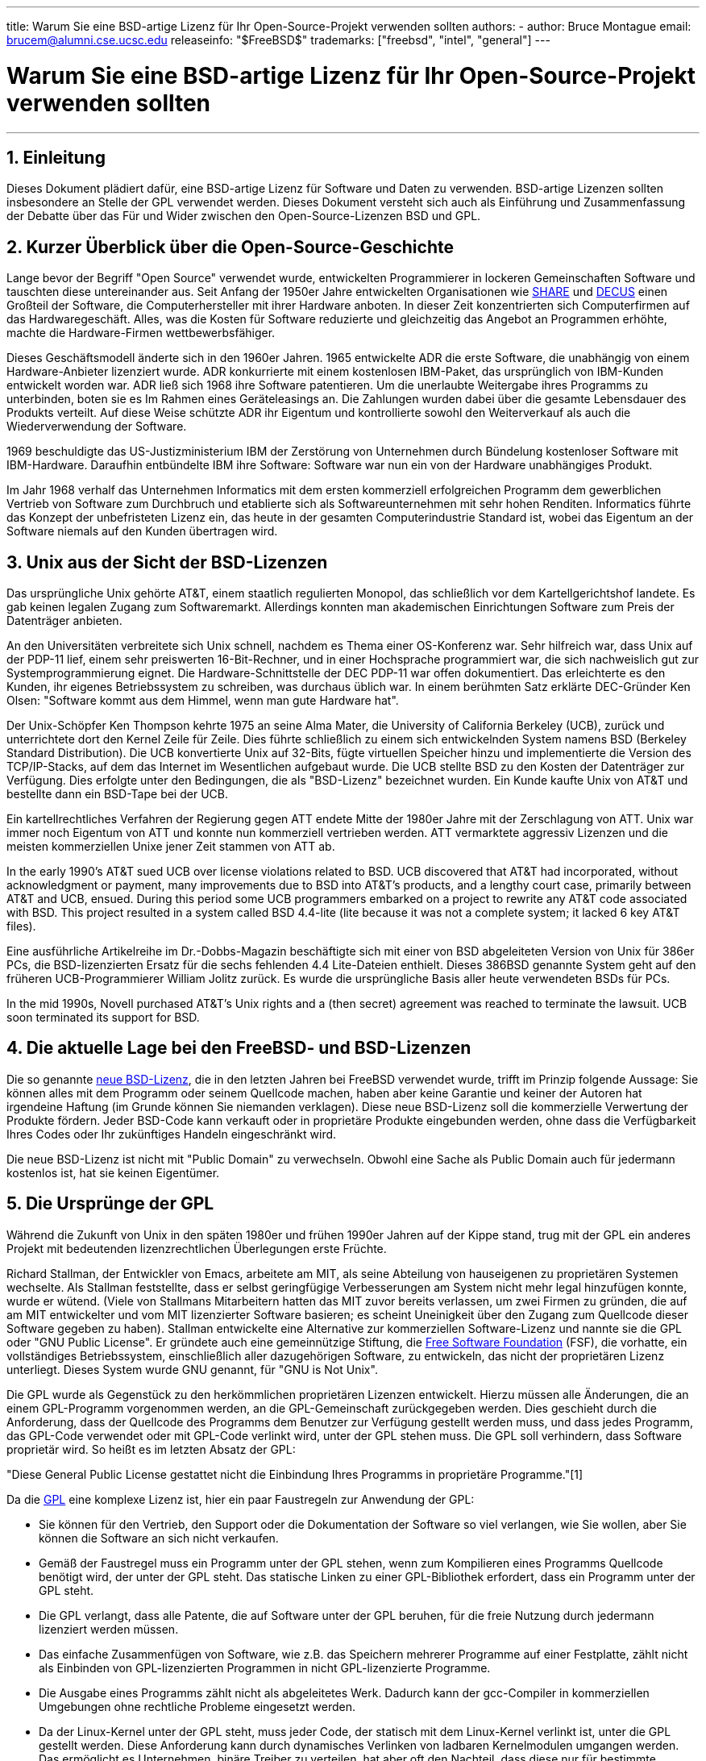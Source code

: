 ---
title: Warum Sie eine BSD-artige Lizenz für Ihr Open-Source-Projekt verwenden sollten
authors:
  - author: Bruce Montague
    email: brucem@alumni.cse.ucsc.edu
releaseinfo: "$FreeBSD$" 
trademarks: ["freebsd", "intel", "general"]
---

= Warum Sie eine BSD-artige Lizenz für Ihr Open-Source-Projekt verwenden sollten
:doctype: article
:toc: macro
:toclevels: 1
:icons: font
:sectnums:
:sectnumlevels: 6
:source-highlighter: rouge
:experimental:

'''

toc::[]

[[intro]]
== Einleitung

Dieses Dokument plädiert dafür, eine BSD-artige Lizenz für Software und Daten zu verwenden. BSD-artige Lizenzen sollten insbesondere an Stelle der GPL verwendet werden. Dieses Dokument versteht sich auch als Einführung und Zusammenfassung der Debatte über das Für und Wider zwischen den Open-Source-Lizenzen BSD und GPL.

[[history]]
== Kurzer Überblick über die Open-Source-Geschichte

Lange bevor der Begriff "Open Source" verwendet wurde, entwickelten Programmierer in lockeren Gemeinschaften Software und tauschten diese untereinander aus. Seit Anfang der 1950er Jahre entwickelten Organisationen wie http://www.share.org[SHARE] und http://www.decus.org[DECUS] einen Großteil der Software, die Computerhersteller mit ihrer Hardware anboten. In dieser Zeit konzentrierten sich Computerfirmen auf das Hardwaregeschäft. Alles, was die Kosten für Software reduzierte und gleichzeitig das Angebot an Programmen erhöhte, machte die Hardware-Firmen wettbewerbsfähiger.

Dieses Geschäftsmodell änderte sich in den 1960er Jahren. 1965 entwickelte ADR die erste Software, die unabhängig von einem Hardware-Anbieter lizenziert wurde. ADR konkurrierte mit einem kostenlosen IBM-Paket, das ursprünglich von IBM-Kunden entwickelt worden war. ADR ließ sich 1968 ihre Software patentieren. Um die unerlaubte Weitergabe ihres Programms zu unterbinden, boten sie es Im Rahmen eines Geräteleasings an. Die Zahlungen wurden dabei über die gesamte Lebensdauer des Produkts verteilt. Auf diese Weise schützte ADR ihr Eigentum und kontrollierte sowohl den Weiterverkauf als auch die Wiederverwendung der Software.

1969 beschuldigte das US-Justizministerium IBM der Zerstörung von Unternehmen durch Bündelung kostenloser Software mit IBM-Hardware. Daraufhin entbündelte IBM ihre Software: Software war nun ein von der Hardware unabhängiges Produkt.

Im Jahr 1968 verhalf das Unternehmen Informatics mit dem ersten kommerziell erfolgreichen Programm dem gewerblichen Vertrieb von Software zum Durchbruch und etablierte sich als Softwareunternehmen mit sehr hohen Renditen. Informatics führte das Konzept der unbefristeten Lizenz ein, das heute in der gesamten Computerindustrie Standard ist, wobei das Eigentum an der Software niemals auf den Kunden übertragen wird.

[[unix-license]]
== Unix aus der Sicht der BSD-Lizenzen

Das ursprüngliche Unix gehörte AT&T, einem staatlich regulierten Monopol, das schließlich vor dem Kartellgerichtshof landete. Es gab keinen legalen Zugang zum Softwaremarkt. Allerdings konnten man akademischen Einrichtungen Software zum Preis der Datenträger anbieten.

An den Universitäten verbreitete sich Unix schnell, nachdem es Thema einer OS-Konferenz war. Sehr hilfreich war, dass Unix auf der PDP-11 lief, einem sehr preiswerten 16-Bit-Rechner, und in einer Hochsprache programmiert war, die sich nachweislich gut zur Systemprogrammierung eignet. Die Hardware-Schnittstelle der DEC PDP-11 war offen dokumentiert. Das erleichterte es den Kunden, ihr eigenes Betriebssystem zu schreiben, was durchaus üblich war. In einem berühmten Satz erklärte DEC-Gründer Ken Olsen: "Software kommt aus dem Himmel, wenn man gute Hardware hat".

Der Unix-Schöpfer Ken Thompson kehrte 1975 an seine Alma Mater, die University of California Berkeley (UCB), zurück und unterrichtete dort den Kernel Zeile für Zeile. Dies führte schließlich zu einem sich entwickelnden System namens BSD (Berkeley Standard Distribution). Die UCB konvertierte Unix auf 32-Bits, fügte virtuellen Speicher hinzu und implementierte die Version des TCP/IP-Stacks, auf dem das Internet im Wesentlichen aufgebaut wurde. Die UCB stellte BSD zu den Kosten der Datenträger zur Verfügung. Dies erfolgte unter den Bedingungen, die als "BSD-Lizenz" bezeichnet wurden. Ein Kunde kaufte Unix von AT&T und bestellte dann ein BSD-Tape bei der UCB.

Ein kartellrechtliches Verfahren der Regierung gegen ATT endete Mitte der 1980er Jahre mit der Zerschlagung von ATT. Unix war immer noch Eigentum von ATT und konnte nun kommerziell vertrieben werden. ATT vermarktete aggressiv Lizenzen und die meisten kommerziellen Unixe jener Zeit stammen von ATT ab.

In the early 1990's AT&T sued UCB over license violations related to BSD. UCB discovered that AT&T had incorporated, without acknowledgment or payment, many improvements due to BSD into AT&T's products, and a lengthy court case, primarily between AT&T and UCB, ensued. During this period some UCB programmers embarked on a project to rewrite any AT&T code associated with BSD. This project resulted in a system called BSD 4.4-lite (lite because it was not a complete system; it lacked 6 key AT&T files).

Eine ausführliche Artikelreihe im Dr.-Dobbs-Magazin beschäftigte sich mit einer von BSD abgeleiteten Version von Unix für 386er PCs, die BSD-lizenzierten Ersatz für die sechs fehlenden 4.4 Lite-Dateien enthielt. Dieses 386BSD genannte System geht auf den früheren UCB-Programmierer William Jolitz zurück. Es wurde die ursprüngliche Basis aller heute verwendeten BSDs für PCs.

In the mid 1990s, Novell purchased AT&T's Unix rights and a (then secret) agreement was reached to terminate the lawsuit. UCB soon terminated its support for BSD.

[[current-bsdl]]
== Die aktuelle Lage bei den FreeBSD- und BSD-Lizenzen

Die so genannte http://www.opensource.org/licenses/bsd-license.php[ neue BSD-Lizenz], die in den letzten Jahren bei FreeBSD verwendet wurde, trifft im Prinzip folgende Aussage: Sie können alles mit dem Programm oder seinem Quellcode machen, haben aber keine Garantie und keiner der Autoren hat irgendeine Haftung (im Grunde können Sie niemanden verklagen). Diese neue BSD-Lizenz soll die kommerzielle Verwertung der Produkte fördern. Jeder BSD-Code kann verkauft oder in proprietäre Produkte eingebunden werden, ohne dass die Verfügbarkeit Ihres Codes oder Ihr zukünftiges Handeln eingeschränkt wird.

Die neue BSD-Lizenz ist nicht mit "Public Domain" zu verwechseln. Obwohl eine Sache als Public Domain auch für jedermann kostenlos ist, hat sie keinen Eigentümer.

[[origins-gpl]]
== Die Ursprünge der GPL

Während die Zukunft von Unix in den späten 1980er und frühen 1990er Jahren auf der Kippe stand, trug mit der GPL ein anderes Projekt mit bedeutenden lizenzrechtlichen Überlegungen erste Früchte.

Richard Stallman, der Entwickler von Emacs, arbeitete am MIT, als seine Abteilung von hauseigenen zu proprietären Systemen wechselte. Als Stallman feststellte, dass er selbst geringfügige Verbesserungen am System nicht mehr legal hinzufügen konnte, wurde er wütend. (Viele von Stallmans Mitarbeitern hatten das MIT zuvor bereits verlassen, um zwei Firmen zu gründen, die auf am MIT entwickelter und vom MIT lizenzierter Software basieren; es scheint Uneinigkeit über den Zugang zum Quellcode dieser Software gegeben zu haben). Stallman entwickelte eine Alternative zur kommerziellen Software-Lizenz und nannte sie die GPL oder "GNU Public License". Er gründete auch eine gemeinnützige Stiftung, die http://www.fsf.org[Free Software Foundation] (FSF), die vorhatte, ein vollständiges Betriebssystem, einschließlich aller dazugehörigen Software, zu entwickeln, das nicht der proprietären Lizenz unterliegt. Dieses System wurde GNU genannt, für "GNU is Not Unix".

Die GPL wurde als Gegenstück zu den herkömmlichen proprietären Lizenzen entwickelt. Hierzu müssen alle Änderungen, die an einem GPL-Programm vorgenommen werden, an die GPL-Gemeinschaft zurückgegeben werden. Dies geschieht durch die Anforderung, dass der Quellcode des Programms dem Benutzer zur Verfügung gestellt werden muss, und dass jedes Programm, das GPL-Code verwendet oder mit GPL-Code verlinkt wird, unter der GPL stehen muss. Die GPL soll verhindern, dass Software proprietär wird. So heißt es im letzten Absatz der GPL:

"Diese General Public License gestattet nicht die Einbindung Ihres Programms in proprietäre Programme."[1]

Da die http://www.opensource.org/licenses/gpl-license.php[GPL] eine komplexe Lizenz ist, hier ein paar Faustregeln zur Anwendung der GPL:

* Sie können für den Vertrieb, den Support oder die Dokumentation der Software so viel verlangen, wie Sie wollen, aber Sie können die Software an sich nicht verkaufen.
* Gemäß der Faustregel muss ein Programm unter der GPL stehen, wenn zum Kompilieren eines Programms Quellcode benötigt wird, der unter der GPL steht. Das statische Linken zu einer GPL-Bibliothek erfordert, dass ein Programm unter der GPL steht.
* Die GPL verlangt, dass alle Patente, die auf Software unter der GPL beruhen, für die freie Nutzung durch jedermann lizenziert werden müssen.
* Das einfache Zusammenfügen von Software, wie z.B. das Speichern mehrerer Programme auf einer Festplatte, zählt nicht als Einbinden von GPL-lizenzierten Programmen in nicht GPL-lizenzierte Programme.
* Die Ausgabe eines Programms zählt nicht als abgeleitetes Werk. Dadurch kann der gcc-Compiler in kommerziellen Umgebungen ohne rechtliche Probleme eingesetzt werden.
* Da der Linux-Kernel unter der GPL steht, muss jeder Code, der statisch mit dem Linux-Kernel verlinkt ist, unter die GPL gestellt werden. Diese Anforderung kann durch dynamisches Verlinken von ladbaren Kernelmodulen umgangen werden. Das ermöglicht es Unternehmen, binäre Treiber zu verteilen, hat aber oft den Nachteil, dass diese nur für bestimmte Versionen des Linux-Kernels funktionieren.

Zum Teil aufgrund ihrer Komplexität werden heute in vielen Teilen der Welt die rechtlichen Grundlagen der GPL im Hinblick auf Linux und damit zusammenhängende Software ignoriert. Die langfristigen Auswirkungen dieser Entwicklung sind unklar.

[[origins-lgpl]]
== Die Ursprünge von Linux und der LGPL

Während die kommerziellen Unix-Kriege tobten, wurde der Linux-Kernel als Unix-Klon für PCs entwickelt. Linus Torvalds begründet die Existenz von Linux mit der Existenz des GNU C-Compilers und der dazugehörigen GNU-Tools. Torvalds stellte den Linux-Kernel unter die GPL.

Beachten Sie dabei Folgendes: Die GPL verlangt, dass jeder statisch verlinkte Code, der unter der GPL steht, auch unter die GPL gestellt wird. Der Quellcode für diesen Code muss daher dem Benutzer des Programms zur Verfügung gestellt werden. Dynamisches Linken gilt jedoch nicht als Verstoß gegen die GPL. Es entstand ein enormer Druck, proprietäre Anwendungen für Linux bereitzustellen. Solche Anwendungen verlinken häufig auf Systembibliotheken. Dies führte zu einer modifizierten Version der GPL mit dem Namen http://www.opensource.org/licenses/lgpl-license.php[LGPL] ("Library", inzwischen in "Lesser", GPL, umbenannt). Die LGPL erlaubt es, proprietären Code mit der GNU C-Bibliothek, glibc, zu verlinken. Sie müssen den Quellcode nicht für Code freigeben, der dynamisch auf eine LGPL-Bibliothek verlinkt.

Wenn man eine Anwendung statisch mit der glibc linkt, was häufig in eingebetteten Systemen erforderlich ist, kann die Anwendung nicht proprietär sein, d.h. der Quelltext muss freigegeben werden. Sowohl die GPL als auch die LGPL verlangen, dass alle Änderungen am Code direkt unter der entsprechenden Lizenz veröffentlicht werden.

[[orphaning]]
== Open-Source-Lizenzen und das Problem der Verwaisung

Eines der größten Probleme bei proprietärer Software wird als "Verwaisung" bezeichnet. Es tritt auf, wenn ein einzelner geschäftlicher Misserfolg oder eine Änderung der Produktstrategie zu einer Art Schneeballeffekt führt: Abhängige Systeme und Unternehmen scheitern dann aus Gründen, auf die sie keinen Einfluss haben. Jahrzehntelange Erfahrung hat gezeigt, dass die momentane Größe oder der Erfolg eines Softwareanbieters keine Garantie dafür ist, dass seine Software weiterhin verfügbar bleibt, da sich die aktuellen Marktbedingungen und Strategien schnell ändern können.

Die GPL will die Verwaisung verhindern, indem sie die Bindung an geistiges Eigentum aufhebt.

Eine BSD-Lizenz gibt einem kleinen Unternehmen das Äquivalent einer Software-in-Escrow-Lizenz ohne rechtliche Komplikationen oder Kosten. Wenn ein BSD-lizenziertes Programm verwaist, kann eine Firma das Programm, auf das sie angewiesen ist, einfach proprietär übernehmen. Eine noch bessere Situation entsteht, wenn eine BSD-Codebasis von einem kleinen informellen Konsortium unterhalten wird, da der Entwicklungsprozess nicht vom Überleben einer einzelnen Firma oder Produktlinie abhängt. Die Überlebensfähigkeit eines Entwicklerteams, das völlig in seiner Arbeit aufgeht, ist wesentlich wichtiger als die bloße Verfügbarkeit des Quellcodes.

[[license-cannot]]
== Was eine Lizenz nicht leisten kann

Keine Lizenz kann die künftige Verfügbarkeit einer Software garantieren. Obwohl ein Rechteinhaber gewöhnlich jederzeit die Verwertungsbedingungen ändern kann, wird in der BSD-Gemeinschaft davon ausgegangen, dass ein solcher Versuch lediglich zu einem Fork des Quellcodes führt.

Die GPL verbietet es ausdrücklich, die Lizenz zu widerrufen. Es ist jedoch vorgekommen, dass eine Firma (Mattel) ein GPL-Rechte (cphack) erwarb, die komplette Lizenz widerrief, vor Gericht ging und sich durchsetzte [2]. Das heißt, sie widerriefen rechtlich die gesamte Verbreitung und alle auf Basis der GPL abgeleiteten Werke. Offen ist die Frage, ob dies bei einer größeren und weiter verstreuten Verbreitung geschehen könnte. Es besteht auch eine gewisse Verwirrung darüber, ob die Software wirklich unter der GPL stand.

Weiteres Beispiel: Red Hat kaufte das Softwareunternehmen Cygnus, das die Entwicklung der FSF-Compiler-Tools übernommen hatte. Cygnus war dazu in der Lage, weil das Unternehmen ein Geschäftsmodell entwickelt hatte, bei dem es Support für GNU-Software anbot. Dadurch konnte das Unternehmen etwa 50 Entwickler beschäftigen. Da Cygnus den Großteil der Änderungen beisteuerte, konnte das Unternehmen die Ausrichtung der Programme beeinflussen. Laut Donald Rosenberg "leben Projekte, die Lizenzen wie die GPL verwenden [...] unter der ständigen Bedrohung, dass jemand das Projekt übernimmt, indem er eine bessere Version des Codes produziert und dies schneller als die ursprünglichen Eigentümer tut". [3]

[[gpl-advantages]]
== Vorteile und Nachteile der GPL

Häufig wird die GPL verwendet, wenn der gcc-Compiler modifiziert oder erweitert wird. Wenn man mit besonderen Spezial-CPUs in Umgebungen arbeitet, in denen sämtliche Software-Kosten wahrscheinlich als Overhead gelten, ist das eine besonders geeignete Lösung. In solchen Fällen wird kaum erwartet, dass andere den resultierenden Compiler verwenden.

Die GPL ist außerdem für kleine Unternehmen attraktiv, die CDs in einem Umfeld verkaufen, in dem der Endnutzer trotz der "Buy low, Sell high"-Methode dennoch ein sehr preiswertes Produkt erhält. Die GPL ist auch für Unternehmen attraktiv, deren Geschäftsmodell auf Dienstleistungen wie technischen Support und dem Bereitstellen von Dokumentation basiert. Auf diese Weise wollen sie mit GPL-Software in einer Welt des geistigen Eigentums überleben.

Weniger bekannt ist ein ursprünglich nicht von der GPL vorgesehener Einsatzzweck: Großkonzerne können damit die Preise von Softwarefirmen drücken. Mit anderen Worten: Die GPL eignet sich gut als Marketinginstrument, verringert potenziell den gesamtwirtschaftlichen Nutzen und fördert monopolistisches Verhalten.

Die GPL kann für alle ein echtes Problem darstellen, die Software kommerziell vermarkten und Gewinne erwirtschaften wollen. So verkompliziert die GPL beispielsweise die Situation eines Doktoranden, der direkt ein Unternehmen gründen will, um seine Forschungsergebnisse zu verwerten. Ebenso ist es für einen Studenten schwierig, bei einem Unternehmen zu arbeiten, wenn ein vielversprechendes Forschungsprojekt vermarktet werden soll.

Die GPL ist für alle eine schlechte Lizenz, die mit statisch gelinkten Implementierungen mehrerer Softwarestandards arbeiten müssen, da sie proprietäre Implementierungen dieser Standards ausschließt. Sie minimiert somit die Anzahl der Programme, die mit einem GPL-lizenzierten Standard entwickelt werden können. Die GPL war ursprünglich nicht dazu gedacht, einen Mechanismus zu schaffen, auf dessen Grundlage proprietäre Produkte entwickelt werden. (Dies gilt nicht für Linux-Anwendungen, weil diese nicht statisch, sondern dynamisch linken.)

Die GPL möchte Programmierer dazu bringen, an Programmen mitzuwirken, die sich stetig weiterentwickeln, um dann bei der Distribution und Unterstützung dieser Programme zu konkurrieren. Diese Vorgehensweise erscheint unrealistisch bei zahlreichen notwendigen Standards für Kernsysteme. Diese können in sehr unterschiedlichen Umgebungen eingesetzt werden, die eine kommerzielle Anpassung oder Integration mit Legacy-Standards unter bestehenden (nicht unter der GPL stehenden) Lizenzen erfordern. Echtzeitsysteme sind oft statisch gelinkt. Aus diesem Grund sehen viele Hersteller eingebetteter Systeme die GPL und LGPL zweifellos problematisch.

Die GPL kümmert sich nicht um den realen Bedarf, sondern richtet alle Anstrengungen auf das Forschungs- und Entwicklungsstadium. Das maximiert den Nutzen für Forscher und Entwickler, verursacht jedoch unbekannte Kosten für alle, die von einer größeren Verbreitung profitieren würden.

Die GPL wurde konzipiert, um zu verhindern, dass aus Forschungsergebnissen proprietäre Produkte entstehen. Dieser Schritt gilt meist als der letzte Schritt in der traditionellen Technologietransfer-Pipeline. Selbst bei besten Voraussetzungen ist er schwierig genug – die GPL wollte ihn unmöglich machen.

[[bsd-advantages]]
== Vorteile von BSD

Eine BSD-artige Lizenz ist eine gute Wahl für langfristige Forschungsprojekte oder Projekte, die eine solche Entwicklungsumgebung mit folgenden Eigenschaften benötigen:

* nahezu null Kosten
* langfristiger Entwicklungshorizont
* gewährt jedermann die Möglichkeit, die endgültigen Resultate mit minimalem rechtlichen Aufwand zu vermarkten.

Oft mag folgende Überlegung ausschlaggebend sein, so wie damals, als das Apache-Projekt über seine Lizenz entschied:

"Dieser Lizenztyp eignet sich optimal, um die Verwendung eines Referenz-Codes zu fördern, der ein Protokoll für einen verbreiteten Dienst implementiert. Auch aus diesem Grund haben wir diese Lizenz für die Apache Group ausgewählt – viele von uns wollten, dass HTTP bestehen bleibt und zu einem echten anbieterübergreifenden Standard wird. Es hätte uns nicht im Geringsten gestört, wenn Microsoft oder Netscape unsere HTTP-Engine oder irgendeine andere Komponente unseres Codes in ihre Produkte integriert hätten, wenn das dazu beitragen würde, zur weiteren Verbreitung von HTTP beizutragen ... Aus strategischer Sicht bedeutet all dies, dass das Projekt eine ausreichende Dynamik aufweisen muss und dass alle Beteiligten einen größeren Wert erkennen, wenn sie ihren Code in das Projekt einbringen, selbst Code, der einen Wert gehabt hätte, wenn er proprietär geblieben wäre."

Entwickler finden die BSD-Lizenz häufig attraktiv, da sie rechtliche Probleme aus dem Weg räumt und ihnen erlaubt, mit dem Code zu machen, was sie wollen. Im Gegensatz dazu finden Personen die GPL attraktiv, die in erster Linie erwarten, ein System zu benutzen, anstatt es zu programmieren, oder die erwarten, dass andere den Code weiterentwickeln, oder die nicht erwarten, von ihrer Arbeit im Zusammenhang mit dem System leben zu können (wie z.B. Staatsbedienstete). Denn die GPL erzwingt, dass ihnen von anderen entwickelter Code zur Verfügung gestellt wird, und hält ihren Arbeitgeber davon ab, das Copyright zu behalten und damit die Software möglicherweise zu "begraben" oder verwaisen zu lassen. Wenn Sie Ihre Konkurrenten zwingen wollen, Ihnen zu helfen, ist die GPL attraktiv.

Eine BSD-Lizenz ist nicht einfach ein Geschenk. Die Frage "Warum sollten wir unseren Konkurrenten helfen oder sie unsere Arbeit stehlen lassen?" taucht oft im Zusammenhang mit BSD-Lizenzen auf. Wenn ein Unternehmen eine Produktnische dominiert, die andere Unternehmen als strategisch wichtig einstufen, können sie unter einer BSD-Lizenz mit minimalem Aufwand ein Mini-Konsortium bilden. Durch eine wettbewerbsfähige BSD-Variante stellen Sie das Marktgleichgewicht wieder her und fördern außerdem Wettbewerb und Fairness. Auf diese Weise kann jedes Unternehmen davon ausgehen, dass es einen Nutzen daraus ziehen und gleichzeitig zur wirtschaftlichen Flexibilität und Effizienz beitragen kann. Und je schneller und leichter die Kooperationspartner dies erreichen können, desto erfolgreicher werden sie sein. Eine BSD-Lizenz ist im Wesentlichen eine minimal komplizierte Lizenz, die ein solches Verhalten begünstigt.

Das Hauptanliegen der GPL, ein vollständiges und wettbewerbsfähiges Open-Source-System zum Selbstkostenpreis der Datenträger allgemein verfügbar zu machen, ist ein sinnvolles Ziel. Eine BSD-ähnliche Lizenz in Verbindung mit Ad-hoc-Zusammenschlüssen von Einzelpersonen kann dieses Ziel erreichen, ohne die wirtschaftlichen Erwägungen zunichte zu machen, die auf dem Einsatzzweck der Technologietransfer-Pipeline beruhen.

[[recommendations]]
== Konkrete Empfehlungen zum Gebrauch einer BSD-Lizenz

* Eine BSD-Lizenz ist vorzuziehen, wenn Forschungsergebnisse möglichst weit verbreitet werden und der Wirtschaft nutzen sollen. Forschungsfördernde Einrichtungen wie die NSF, ONR und die DARPA sollten daher bereits in den ersten Phasen der geförderten Forschungsprojekte die Nutzung von Lizenzen im BSD-Stil für Software, Daten, Ergebnisse und offene Hardware befürworten. Sie sollten auch die Ausarbeitung von Standards fördern, die auf implementierten Open-Source-Systemen und laufenden Open-Source-Projekten basieren.
* Die Regierung sollte dafür sorgen, dass beim Übergang von der Forschung zur praktischen Nutzung möglichst wenig Kosten und Schwierigkeiten auftreten. Die Bewilligung von Forschungsgeldern sollten zur Auflage machen, dass Ergebnisse unter eine Lizenz im BSD-Stil gestellt werden, die eine kommerzielle Nutzung erleichtert.
* Langfristig betrachtet spiegeln die Ergebnisse einer BSD-Lizenz in vielen Fällen die wissenschaftlichen Zielsetzungen von Universitäten besser wider als urheberrechtlich geschützte oder patentierte Ergebnisse, die einer proprietären Universitätslizenz unterliegen. Vieles deutet darauf hin, dass Universitäten auf lange Sicht finanziell besser dastehen, wenn sie Forschungsergebnisse veröffentlichen und dann auf Spenden von kommerziell erfolgreichen Alumni setzen.
* Häufig spiegeln die langfristigen Auswirkungen einer BSD-Lizenz in die wissenschaftlichen Zielsetzungen von Universitäten besser wider als urheberrechtlich geschützte oder patentierte Ergebnisse, die einer proprietären Universitätslizenz unterliegen. Vieles deutet darauf hin, dass Universitäten auf lange Sicht finanziell besser dastehen, wenn sie Forschungsergebnisse veröffentlichen und dann auf Spenden von kommerziell erfolgreichen Alumni setzen.
* Wenn Firmen einen sich entwickelnden Standard fördern wollen, der Kernbestandteil kommerzieller Produkte anderer Firmen werden kann, ist Vorsicht vor der GPL geboten. Unabhängig von der verwendeten Lizenz gehört die resultierende Software in der Regel demjenigen, der die Mehrzahl der technischen Änderungen vornimmt und den Zustand des Systems am besten versteht. Die GPL führt bei einem Projekt schlicht zu mehr juristischen Reibungsverlusten.
* Große Unternehmen, in denen Open-Source-Code entwickelt wird, sollten sich darüber im Klaren sein, dass Programmierer Open Source bevorzugen, weil dadurch dem Arbeitnehmer die Software auch bei einem Arbeitgeberwechsel zur Verfügung steht. Einige Unternehmen fördern diese Sicht Ihrer Mitarbeiter sogar mit Prämien, insbesondere dann, wenn es sich um Software handelt, die nicht direkt von strategischer Bedeutung ist. Es handelt sich faktisch um eine vorgezogene Altersversorgungsleistung mit potenziellen Opportunitätskosten, aber ohne direkte Kosten. Für Unternehmen kann es kostengünstig sein, Mitarbeiter zu motivieren, nach Anerkennung durch Kollegen außerhalb des Unternehmens zu streben, wobei dem Unternehmen selbst praktisch keine Nachteile entstehen.
* Kleine Firmen sollten bei Software-Projekten, die durch Verwaisung gefährdet sind, wo immer möglich die BSD-Lizenz verwenden. Unternehmen jeder Größe sollten die Gründung entsprechender Open-Source-Projekte prüfen, wenn es zum gegenseitigen Vorteil ist, die mit einem echten Open-Source-Projekt im BSD-Stil verbundenen minimalen rechtlichen und organisatorischen Gemeinkosten gering zu halten.
* Non-Profit-Organisationen sollten sich nach Möglichkeit an Open-Source-Projekten beteiligen. Typische Software-Engineering-Probleme, wie das Kombinieren von Code verschiedener Lizenzen, lassen sich durch BSD-ähnliche Lizenzen minimieren. Besonders Non-Profit-Organisationen, die sich mit Entwicklungsländern befassen, sollten der GPL misstrauisch gegenüberstehen. In manchen Regionen kann der Rechtsweg zu einem kostspieligen Unterfangen werden. Hier kann die Einfachheit der neuen BSD-Lizenz im Vergleich zur GPL von erheblichem Vorteil sein.

[[conclusion]]
== Fazit

Anders als die GPL, die die proprietäre Kommerzialisierung von Open-Source-Code verhindern soll, schränkt die BSD-Lizenz zukünftiges Verhalten nur minimal ein. Dadurch kann BSD-Code Open Source bleiben oder in kommerzielle Lösungen integriert werden, wenn sich die Bedürfnisse eines Projekts oder Unternehmens ändern. Mit anderen Worten: Die BSD-Lizenz wird zu keinem Zeitpunkt des Entwicklungsprozesses zu einer juristischen Zeitbombe.

Da die BSD-Lizenz außerdem nicht die rechtliche Komplexität der GPL- oder LGPL-Lizenzen aufweist, erlaubt sie es Entwicklern und Unternehmen, ihre Zeit mit der Erstellung und Förderung von gutem Code zu verbringen, anstatt sich Sorgen zu machen, ob der Code gegen die Lizenzvereinbarung verstößt.

[[addenda]]
== Literaturverzeichnis und Quellenangaben

[.programlisting]
....
[1] http://www.gnu.org/licenses/gpl.html

[2] http://archives.cnn.com/2000/TECH/computing/03/28/cyberpatrol.mirrors/

[3] Open Source: the Unauthorized White Papers, Donald K. Rosenberg, IDG Books,
    2000. Quotes are from page 114, ``Effects of the GNU GPL''.

[4] In the "What License to Use?" section of
    http://www.oreilly.com/catalog/opensources/book/brian.html

Dieses Whitepaper ist eine Zusammenfassung folgender Arbeit:
http://alumni.cse.ucsc.edu/~brucem/open_source_license.htm
....
